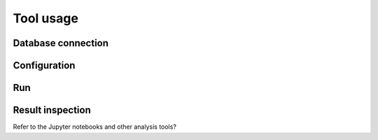 Tool usage
***********

Database connection
====================

Configuration
=============

Run
===

Result inspection
==================

Refer to the Jupyter notebooks and other analysis tools?